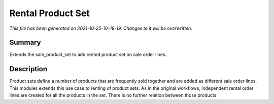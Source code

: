 Rental Product Set
====================================================

*This file has been generated on 2021-10-25-10-18-19. Changes to it will be overwritten.*

Summary
-------

Extends the sale_product_set to add rented product set on sale order lines.

Description
-----------

Product sets define a number of products that are frequently sold together and are added
as different sale order lines. This modules extends this use case to renting of product
sets. As in the original workflows, independent rental order lines are created for all
the products in the set. There is no further relation between those products.

